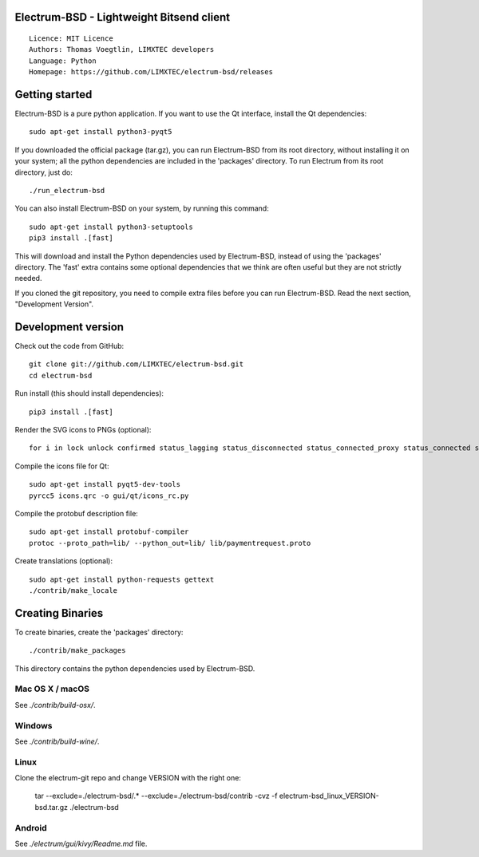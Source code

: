 Electrum-BSD - Lightweight Bitsend client
=========================================

::

  Licence: MIT Licence
  Authors: Thomas Voegtlin, LIMXTEC developers
  Language: Python
  Homepage: https://github.com/LIMXTEC/electrum-bsd/releases 




Getting started
===============

Electrum-BSD is a pure python application. If you want to use the
Qt interface, install the Qt dependencies::

    sudo apt-get install python3-pyqt5

If you downloaded the official package (tar.gz), you can run
Electrum-BSD from its root directory, without installing it on your
system; all the python dependencies are included in the 'packages'
directory. To run Electrum from its root directory, just do::

    ./run_electrum-bsd

You can also install Electrum-BSD on your system, by running this command::

    sudo apt-get install python3-setuptools
    pip3 install .[fast]

This will download and install the Python dependencies used by
Electrum-BSD, instead of using the 'packages' directory.
The 'fast' extra contains some optional dependencies that we think
are often useful but they are not strictly needed.

If you cloned the git repository, you need to compile extra files
before you can run Electrum-BSD. Read the next section, "Development
Version".



Development version
===================

Check out the code from GitHub::

    git clone git://github.com/LIMXTEC/electrum-bsd.git
    cd electrum-bsd

Run install (this should install dependencies)::

    pip3 install .[fast]

Render the SVG icons to PNGs (optional)::

    for i in lock unlock confirmed status_lagging status_disconnected status_connected_proxy status_connected status_waiting preferences; do convert -background none icons/$i.svg icons/$i.png; done

Compile the icons file for Qt::

    sudo apt-get install pyqt5-dev-tools
    pyrcc5 icons.qrc -o gui/qt/icons_rc.py

Compile the protobuf description file::

    sudo apt-get install protobuf-compiler
    protoc --proto_path=lib/ --python_out=lib/ lib/paymentrequest.proto

Create translations (optional)::

    sudo apt-get install python-requests gettext
    ./contrib/make_locale




Creating Binaries
=================


To create binaries, create the 'packages' directory::

    ./contrib/make_packages

This directory contains the python dependencies used by Electrum-BSD.

Mac OS X / macOS
--------

See `./contrib/build-osx/`.

Windows
-------

See `./contrib/build-wine/`.

Linux
-----

Clone the electrum-git repo and change VERSION with the right one:

    tar --exclude=./electrum-bsd/.* --exclude=./electrum-bsd/contrib -cvz -f electrum-bsd_linux_VERSION-bsd.tar.gz ./electrum-bsd


Android
-------

See `./electrum/gui/kivy/Readme.md` file.
